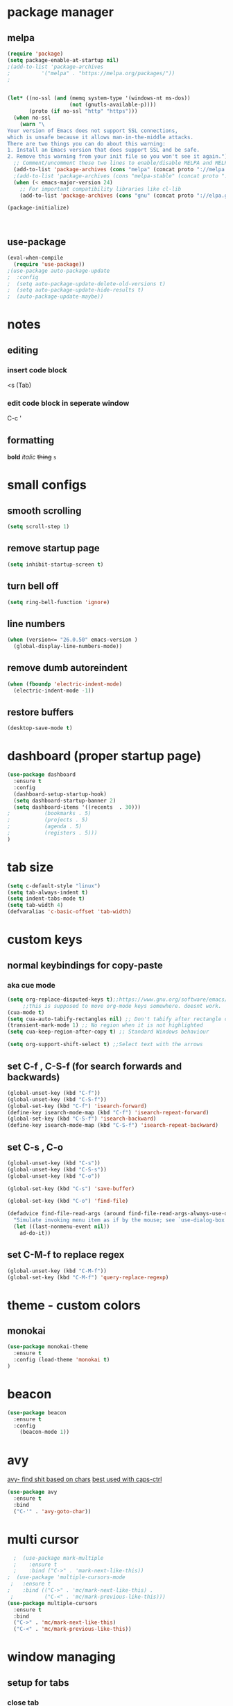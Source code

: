 * package manager
** melpa
#+BEGIN_SRC emacs-lisp
  (require 'package)
  (setq package-enable-at-startup nil)
  ;(add-to-list 'package-archives
  ;			 '("melpa" . "https://melpa.org/packages/"))
  ;


  (let* ((no-ssl (and (memq system-type '(windows-nt ms-dos))
					  (not (gnutls-available-p))))
		 (proto (if no-ssl "http" "https")))
	(when no-ssl
	  (warn "\
  Your version of Emacs does not support SSL connections,
  which is unsafe because it allows man-in-the-middle attacks.
  There are two things you can do about this warning:
  1. Install an Emacs version that does support SSL and be safe.
  2. Remove this warning from your init file so you won't see it again."))
	;; Comment/uncomment these two lines to enable/disable MELPA and MELPA Stable as desired
	(add-to-list 'package-archives (cons "melpa" (concat proto "://melpa.org/packages/")) t)
	;(add-to-list 'package-archives (cons "melpa-stable" (concat proto "://stable.melpa.org/packages/")) t)
	(when (< emacs-major-version 24)
	  ;; For important compatibility libraries like cl-lib
	  (add-to-list 'package-archives (cons "gnu" (concat proto "://elpa.gnu.org/packages/")))))

  (package-initialize)



#+END_SRC
** use-package
#+BEGIN_SRC emacs-lisp
  (eval-when-compile
    (require 'use-package))
  ;(use-package auto-package-update
  ;  :config
  ;  (setq auto-package-update-delete-old-versions t)
  ;  (setq auto-package-update-hide-results t)
  ;  (auto-package-update-maybe))
#+END_SRC


* notes
** editing
*** insert code block
<s (Tab)
*** edit code block in seperate window
C-c '
** formatting
*bold* /italic/ +thing+ =s=

* small configs
** smooth scrolling
#+BEGIN_SRC emacs-lisp
  (setq scroll-step 1)
#+END_SRC
** remove startup page
#+BEGIN_SRC emacs-lisp
  (setq inhibit-startup-screen t)
#+END_SRC
** turn bell off
#+BEGIN_SRC emacs-lisp
  (setq ring-bell-function 'ignore)
#+END_SRC
** line numbers
#+BEGIN_SRC emacs-lisp
  (when (version<= "26.0.50" emacs-version )
	(global-display-line-numbers-mode))
#+END_SRC
** remove dumb autoreindent
#+BEGIN_SRC emacs-lisp
  (when (fboundp 'electric-indent-mode)
    (electric-indent-mode -1))
#+END_SRC
** restore buffers
#+BEGIN_SRC emacs-lisp
  (desktop-save-mode t)
#+END_SRC
* dashboard (proper startup page)
#+BEGIN_SRC emacs-lisp
  (use-package dashboard
    :ensure t
    :config
    (dashboard-setup-startup-hook)
    (setq dashboard-startup-banner 2)
    (setq dashboard-items '((recents  . 30)))
  ;			  (bookmarks . 5)
  ;			  (projects . 5)
  ;			  (agenda . 5)
  ;			  (registers . 5)))
  )

#+END_SRC
* tab size
#+BEGIN_SRC emacs-lisp
  (setq c-default-style "linux")
  (setq tab-always-indent t)
  (setq indent-tabs-mode t)
  (setq tab-width 4)
  (defvaralias 'c-basic-offset 'tab-width)

#+END_SRC

* custom keys
** normal keybindings for copy-paste
*** aka cue mode
#+BEGIN_SRC emacs-lisp
  (setq org-replace-disputed-keys t);;https://www.gnu.org/software/emacs/manual/html_node/org/Conflicts.html
       ;;this is supposed to move org-mode keys somewhere. doesnt work.
  (cua-mode t)
  (setq cua-auto-tabify-rectangles nil) ;; Don't tabify after rectangle commands
  (transient-mark-mode 1) ;; No region when it is not highlighted
  (setq cua-keep-region-after-copy t) ;; Standard Windows behaviour

  (setq org-support-shift-select t) ;;Select text with the arrows
#+END_SRC
** set C-f , C-S-f (for search forwards and backwards)
#+BEGIN_SRC emacs-lisp
  (global-unset-key (kbd "C-f"))
  (global-unset-key (kbd "C-S-f"))
  (global-set-key (kbd "C-f") 'isearch-forward)
  (define-key isearch-mode-map (kbd "C-f") 'isearch-repeat-forward)
  (global-set-key (kbd "C-S-f") 'isearch-backward)
  (define-key isearch-mode-map (kbd "C-S-f") 'isearch-repeat-backward)
#+END_SRC
** set C-s , C-o
#+BEGIN_SRC emacs-lisp
  (global-unset-key (kbd "C-s"))
  (global-unset-key (kbd "C-S-s"))
  (global-unset-key (kbd "C-o"))

  (global-set-key (kbd "C-s") 'save-buffer)

  (global-set-key (kbd "C-o") 'find-file)

  (defadvice find-file-read-args (around find-file-read-args-always-use-dialog-box act)
	"Simulate invoking menu item as if by the mouse; see `use-dialog-box'."
	(let ((last-nonmenu-event nil))
	  ad-do-it))
#+END_SRC

** set C-M-f to replace regex
#+BEGIN_SRC emacs-lisp
  (global-unset-key (kbd "C-M-f"))
  (global-set-key (kbd "C-M-f") 'query-replace-regexp)
#+END_SRC
* theme - custom colors
** monokai
#+BEGIN_SRC emacs-lisp
  (use-package monokai-theme
    :ensure t
    :config (load-theme 'monokai t)
  )
#+END_SRC
* beacon
#+BEGIN_SRC emacs-lisp
  (use-package beacon
    :ensure t
    :config
      (beacon-mode 1))
#+END_SRC
* avy
_avy- find shit based on chars_
_best used with caps-ctrl_
#+BEGIN_SRC emacs-lisp
  (use-package avy
    :ensure t
    :bind
    ("C-'" . 'avy-goto-char))
#+END_SRC
* multi cursor
#+BEGIN_SRC emacs-lisp
    ;  (use-package mark-multiple
    ;    :ensure t
    ;    :bind ("C->" . 'mark-next-like-this))
  ;  (use-package 'multiple-cursors-mode
   ;   :ensure t
  ;    :bind (("C->" . 'mc/mark-next-like-this) .
   ;          ("C-<" . 'mc/mark-previous-like-this)))
  (use-package multiple-cursors
    :ensure t
    :bind
    ("C->" . 'mc/mark-next-like-this)
    ("C-<" . 'mc/mark-previous-like-this))
#+END_SRC
* window managing

** setup for tabs
*** close tab
#+BEGIN_SRC emacs-lisp
  (global-unset-key (kbd "C-w"))
  (global-set-key (kbd "C-w") 'delete-window) ; close window (or "tab")
#+END_SRC
*** split window right
#+BEGIN_SRC emacs-lisp
  (global-unset-key (kbd "C-\\" ))
  (global-set-key (kbd "C-\\") 'split-window-right)

  ;other-window
  (global-unset-key (kbd "<C-tab>"))
  (global-set-key (kbd "<C-tab>") 'next-multiframe-window)
  (define-key org-mode-map (kbd "<C-tab>") 'next-multiframe-window)

  (global-unset-key (kbd "<C-iso-lefttab>")) ; shift-tab
  (global-set-key (kbd "<C-iso-lefttab>") 'previous-multiframe-window)
#+END_SRC
* tab
*it is disabled*
#+BEGIN_SRC emacs-lisp
  (setq indent-tabs-mode nil) ; use spaces

  (setq tab-width 4) ; tab = 4 spaces
  (setq c-basic-offset 4)
  (setq cperl-indent-level 4)
#+END_SRC
* custom indentation
** python
*this assumes spaces only*
defining a func that does the newline
#+BEGIN_SRC emacs-lisp
  (defun my-newline ()
    "This gets down a line and keeps indentation. assumes spaces."
    (interactive)
    (let ((x
	   (save-excursion
	     (forward-line 0)
	     (-(-
		(point)
		(cdr (cons (back-to-indentation) (point) )))))))
      (newline)
      (insert-char ?\s x)))

  (defun my-python-newline ()
    "check char, do shit, then call check-colon on it"
    (interactive)
    (if (eq 0 (buffer-size (current-buffer)))
	(newline)
      (backward-char)
      (let ((x (char-after)))
	(forward-char)
	(my-newline)
	(insert-char ?\s (if (equal x ?:)
			     4
			   0)
		     ))))
#+END_SRC
binding to Enter in python mode
#+BEGIN_SRC emacs-lisp
  (add-hook 'python-mode-hook
	    (lambda ()
	      (local-set-key (kbd "<return>")  'my-python-newline)
	      (setq python-indent 4) ) )
  (setq python-shell-interpreter "python3")
  ;(define-key python-mode-map (kbd "<return>") 'my-newline)
  ;  (define-key global-map (kbd "<return>") 'my-newline)
#+END_SRC

#+RESULTS:
| t | (lambda nil (local-set-key (kbd <return>) (quote my-python-newline))) |

* auto complete company
** setup company (disabled)
#+BEGIN_SRC emacs-lisp
  (use-package company
    :ensure t
    :config
    (setq company-idle-delay 0)
    (setq company-minimum-prefix-length 2)
    (define-key company-active-map (kbd "<tab>") #'company-select-next)
    (define-key company-active-map (kbd "<backtab>") #'company-select-previous)
    (add-hook 'emacs-lisp-mode-hook 'company-mode)
    ;same as S-tab
  )
#+END_SRC
** irony (C/C++) (disabled)
#+BEGIN_SRC emacs-lisp
  (use-package company-irony
    :ensure t
    :config
    (require 'company)
    (add-to-list 'company-backends 'company-irony)
  )

  (use-package irony 
    :ensure t
    :config
    ;add c and c++ to it
  ;  (add-hook 'c++-mode-hook 'irony-mode)
  ;  (add-hook 'c-mode-hook 'irony-mode)
    ; start the clang server
    (add-hook 'irony-mode-hook 'irony-cdb-autosetup-compile-options)

    (add-hook 'c++-mode-hook 'company-mode)
    (add-hook 'c-mode-hook 'company-mode)
  )
#+END_SRC
** python (incomplete)
#+BEGIN_SRC emacs-lisp
  (use-package company-anaconda
    :ensure t
    :config
    (require 'company)
    (add-to-list 'company-backends 'company-anaconda)
    (add-hook 'python-mode-hook 'anaconda-mode)
  )
#+END_SRC

* syntax checking flycheck
#+BEGIN_SRC emacs-lisp
  (use-package flycheck
    :hook (after-init-hook . global-flycheck-mode))

#+END_SRC
* vhdl setup
#+BEGIN_SRC emacs-lisp
  (use-package vhdl-mode
    :ensure t
    :bind
    ("C-/" . 'vhdl-comment-uncomment-region))

#+END_SRC
* Rust setup
#+BEGIN_SRC emacs-lisp
  (use-package rust-mode
    :ensure t
    :init
    (setq indent-tabs-mode nil)
    (setq tab-width 4)

    :bind (:map rust-mode-map
		("C-c C-c" . rust-run)))

#+END_SRC
* speedbar
#+BEGIN_SRC emacs-lisp
  (define-key company-active-map (kbd "<delete>") 'speedbar-item-delete)
  (global-set-key (kbd "C-b") 'speedbar)
#+END_SRC
* LaTeX setup
#+BEGIN_SRC emacs-lisp
  (use-package tex-mode
    :ensure t
    :bind
    ("M-C" . 'toggle-input-method))
  ;latex-mode-map
#+END_SRC

* C setup
#+BEGIN_SRC emacs-lisp
  (use-package cc-mode
    :ensure t
    :bind
    ("C-/" . 'comment-or-uncomment-region))
  ;latex-mode-map
#+END_SRC
